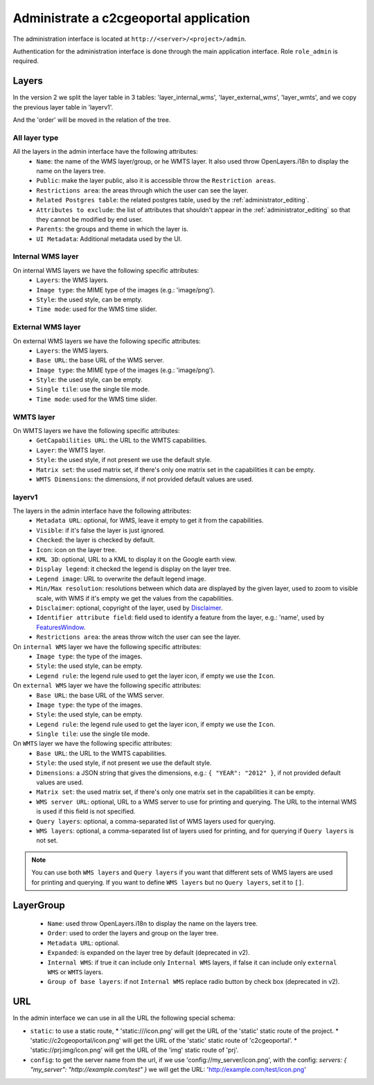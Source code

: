 .. _administrator_administrate:

Administrate a c2cgeoportal application
=======================================

The administration interface is located at ``http://<server>/<project>/admin``.

Authentication for the administration interface is done through the main application interface. Role ``role_admin`` is
required.

Layers
------

In the version 2 we split the layer table in 3 tables: 'layer_internal_wms',
'layer_external_wms', 'layer_wmts', and we copy the previous layer table in 'layerv1'.

And the 'order' will be moved in the relation of the tree.

All layer type
~~~~~~~~~~~~~~

All the layers in the admin interface have the following attributes:
 *  ``Name``: the name of the WMS layer/group, or he WMTS layer.
    It also used throw OpenLayers.i18n to display the name on the layers tree.
 *  ``Public``: make the layer public, also it is accessible
    throw the ``Restriction areas``.
 *  ``Restrictions area``: the areas through which the user can see the layer.
 *  ``Related Postgres table``: the related postgres table,
    used by the :ref:`administrator_editing`.
 *  ``Attributes to exclude``: the list of attributes that shouldn't appear in
    the :ref:`administrator_editing` so that they cannot be modified by end user.
 *  ``Parents``: the groups and theme in which the layer is.
 *  ``UI Metadata``: Additional metadata used by the UI.

Internal WMS layer
~~~~~~~~~~~~~~~~~~
On internal WMS layers we have the following specific attributes:
 *  ``Layers``: the WMS layers.
 *  ``Image type``: the MIME type of the images (e.g.: 'image/png').
 *  ``Style``: the used style, can be empty.
 *  ``Time mode``: used for the WMS time slider.

External WMS layer
~~~~~~~~~~~~~~~~~~
On external WMS layers we have the following specific attributes:
 *  ``Layers``: the WMS layers.
 *  ``Base URL``: the base URL of the WMS server.
 *  ``Image type``: the MIME type of the images (e.g.: 'image/png').
 *  ``Style``: the used style, can be empty.
 *  ``Single tile``: use the single tile mode.
 *  ``Time mode``: used for the WMS time slider.

WMTS layer
~~~~~~~~~~
On WMTS layers we have the following specific attributes:
 *  ``GetCapabilities URL``: the URL to the WMTS capabilities.
 *  ``Layer``: the WMTS layer.
 *  ``Style``: the used style, if not present we use the default style.
 *  ``Matrix set``: the used matrix set, if there's only one matrix set
    in the capabilities it can be empty.
 *  ``WMTS Dimensions``: the dimensions, if not provided default values are used.

layerv1
~~~~~~~

The layers in the admin interface have the following attributes:
 *  ``Metadata URL``: optional, for WMS, leave it empty to get it from the capabilities.
 *  ``Visible``: if it's false the layer is just ignored.
 *  ``Checked``: the layer is checked by default.
 *  ``Icon``: icon on the layer tree.
 *  ``KML 3D``: optional, URL to a KML to display it on the Google earth view.
 *  ``Display legend``: it checked the legend is display on the layer tree.
 *  ``Legend image``: URL to overwrite the default legend image.
 *  ``Min/Max resolution``: resolutions between which data are displayed by
    the given layer, used to zoom to visible scale, with WMS if it's empty
    we get the values from the capabilities.
 *  ``Disclaimer``: optional, copyright of the layer, used by
    `Disclaimer <http://docs.camptocamp.net/cgxp/1.5/lib/plugins/Disclaimer.html>`_.
 *  ``Identifier attribute field``: field used to identify a feature from the
    layer, e.g.: 'name', used by
    `FeaturesWindow <http://docs.camptocamp.net/cgxp/1.5/lib/plugins/FeaturesWindow.html>`_.
 *  ``Restrictions area``: the areas throw witch the user can see the layer.

On ``internal WMS`` layer we have the following specific attributes:
 *  ``Image type``: the type of the images.
 *  ``Style``: the used style, can be empty.
 *  ``Legend rule``: the legend rule used to get the layer icon,
    if empty we use the ``Icon``.

On ``external WMS`` layer we have the following specific attributes:
 *  ``Base URL``: the base URL of the WMS server.
 *  ``Image type``: the type of the images.
 *  ``Style``: the used style, can be empty.
 *  ``Legend rule``: the legend rule used to get the layer icon,
    if empty we use the ``Icon``.
 *  ``Single tile``: use the single tile mode.

On ``WMTS`` layer we have the following specific attributes:
 *  ``Base URL``: the URL to the WMTS capabilities.
 *  ``Style``: the used style, if not present we use the default style.
 *  ``Dimensions``: a JSON string that gives the dimensions,
    e.g.: ``{ "YEAR": "2012" }``, if not provided default values are used.
 *  ``Matrix set``: the used matrix set, if there's only one matrix set
    in the capabilities it can be empty.
 *  ``WMS server URL``: optional, URL to a WMS server to use for printing
    and querying. The URL to the internal WMS is used if this field is not
    specified.
 *  ``Query layers``: optional, a comma-separated list of WMS layers
    used for querying.
 *  ``WMS layers``: optional, a comma-separated list of layers used for
    printing, and for querying if ``Query layers`` is not set.

.. note::
    You can use both ``WMS layers`` and ``Query layers`` if you want that
    different sets of WMS layers are used for printing and querying.
    If you want to define ``WMS layers`` but no ``Query layers``,
    set it to ``[]``.

LayerGroup
----------

 *  ``Name``: used throw OpenLayers.i18n to display the name on the layers tree.
 *  ``Order``: used to order the layers and group on the layer tree.
 *  ``Metadata URL``: optional.
 *  ``Expanded``: is expanded on the layer tree by default (deprecated in v2).
 *  ``Internal WMS``: if true it can include only ``Internal WMS`` layers,
    if false it can include only ``external WMS`` or ``WMTS`` layers.
 *  ``Group of base layers``: if not ``Internal WMS`` replace radio button by check box (deprecated in v2).

URL
---

In the admin interface we can use in all the URL the following special schema:

* ``static``: to use a static route, 
  * 'static:///icon.png' will get the URL of the 'static' static route of the project.
  * 'static://c2cgeoportal/icon.png' will get the URL of the 'static' static route of 'c2cgeoportal'.
  * 'static://prj:img/icon.png' will get the URL of the 'img' static route of 'prj'.

* ``config``: to get the server name from the url, 
  if we use 'config://my_server/icon.png', with the config: 
  `servers: { "my_server": "http://example.com/test" }`
  we will get the URL: 'http://example.com/test/icon.png'
